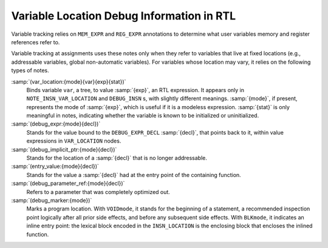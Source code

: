 ..
  Copyright 1988-2022 Free Software Foundation, Inc.
  This is part of the GCC manual.
  For copying conditions, see the GPL license file

.. _debug-information:

Variable Location Debug Information in RTL
******************************************

.. index:: Variable Location Debug Information in RTL

Variable tracking relies on ``MEM_EXPR`` and ``REG_EXPR``
annotations to determine what user variables memory and register
references refer to.

Variable tracking at assignments uses these notes only when they refer
to variables that live at fixed locations (e.g., addressable
variables, global non-automatic variables).  For variables whose
location may vary, it relies on the following types of notes.

.. index:: var_location

:samp:`(var_location:{mode}{var}{exp}{stat})`
  Binds variable ``var``, a tree, to value :samp:`{exp}`, an RTL
  expression.  It appears only in ``NOTE_INSN_VAR_LOCATION`` and
  ``DEBUG_INSN`` s, with slightly different meanings.  :samp:`{mode}`, if
  present, represents the mode of :samp:`{exp}`, which is useful if it is a
  modeless expression.  :samp:`{stat}` is only meaningful in notes,
  indicating whether the variable is known to be initialized or
  uninitialized.

  .. index:: debug_expr

:samp:`(debug_expr:{mode}{decl})`
  Stands for the value bound to the ``DEBUG_EXPR_DECL`` :samp:`{decl}`,
  that points back to it, within value expressions in
  ``VAR_LOCATION`` nodes.

  .. index:: debug_implicit_ptr

:samp:`(debug_implicit_ptr:{mode}{decl})`
  Stands for the location of a :samp:`{decl}` that is no longer addressable.

  .. index:: entry_value

:samp:`(entry_value:{mode}{decl})`
  Stands for the value a :samp:`{decl}` had at the entry point of the
  containing function.

  .. index:: debug_parameter_ref

:samp:`(debug_parameter_ref:{mode}{decl})`
  Refers to a parameter that was completely optimized out.

  .. index:: debug_marker

:samp:`(debug_marker:{mode})`
  Marks a program location.  With ``VOIDmode``, it stands for the
  beginning of a statement, a recommended inspection point logically after
  all prior side effects, and before any subsequent side effects.  With
  ``BLKmode``, it indicates an inline entry point: the lexical block
  encoded in the ``INSN_LOCATION`` is the enclosing block that encloses
  the inlined function.


